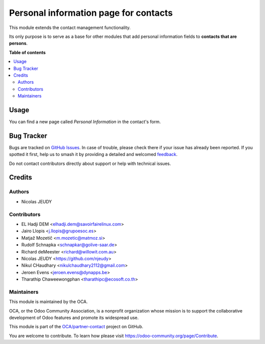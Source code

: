 ======================================
Personal information page for contacts
======================================

.. 
   !!!!!!!!!!!!!!!!!!!!!!!!!!!!!!!!!!!!!!!!!!!!!!!!!!!!
   !! This file is generated by oca-gen-addon-readme !!
   !! changes will be overwritten.                   !!
   !!!!!!!!!!!!!!!!!!!!!!!!!!!!!!!!!!!!!!!!!!!!!!!!!!!!
   !! source digest: sha256:4bd91197ba2eb622494535877234acb17d3da589b20e46b4f158d410de16afc8
   !!!!!!!!!!!!!!!!!!!!!!!!!!!!!!!!!!!!!!!!!!!!!!!!!!!!

.. |badge1| image:: https://img.shields.io/badge/maturity-Beta-yellow.png
    :target: https://odoo-community.org/page/development-status
    :alt: Beta
.. |badge2| image:: https://img.shields.io/badge/licence-AGPL--3-blue.png
    :target: http://www.gnu.org/licenses/agpl-3.0-standalone.html
    :alt: License: AGPL-3
.. |badge3| image:: https://img.shields.io/badge/github-OCA%2Fpartner--contact-lightgray.png?logo=github
    :target: https://github.com/OCA/partner-contact/tree/17.0/partner_contact_personal_information_page
    :alt: OCA/partner-contact
.. |badge4| image:: https://img.shields.io/badge/weblate-Translate%20me-F47D42.png
    :target: https://translation.odoo-community.org/projects/partner-contact-17-0/partner-contact-17-0-partner_contact_personal_information_page
    :alt: Translate me on Weblate
.. |badge5| image:: https://img.shields.io/badge/runboat-Try%20me-875A7B.png
    :target: https://runboat.odoo-community.org/builds?repo=OCA/partner-contact&target_branch=17.0
    :alt: Try me on Runboat

|badge1| |badge2| |badge3| |badge4| |badge5|

This module extends the contact management functionality.

Its only purpose is to serve as a base for other modules that add
personal information fields to **contacts that are persons**.

**Table of contents**

.. contents::
   :local:

Usage
=====

You can find a new page called *Personal Information* in the contact's
form.

Bug Tracker
===========

Bugs are tracked on `GitHub Issues <https://github.com/OCA/partner-contact/issues>`_.
In case of trouble, please check there if your issue has already been reported.
If you spotted it first, help us to smash it by providing a detailed and welcomed
`feedback <https://github.com/OCA/partner-contact/issues/new?body=module:%20partner_contact_personal_information_page%0Aversion:%2017.0%0A%0A**Steps%20to%20reproduce**%0A-%20...%0A%0A**Current%20behavior**%0A%0A**Expected%20behavior**>`_.

Do not contact contributors directly about support or help with technical issues.

Credits
=======

Authors
-------

* Nicolas JEUDY

Contributors
------------

-  EL Hadji DEM <elhadji.dem@savoirfairelinux.com>
-  Jairo Llopis <j.llopis@grupoesoc.es>
-  Matjaž Mozetič <m.mozetic@matmoz.si>
-  Rudolf Schnapka <schnapkar@golive-saar.de>
-  Richard deMeester <richard@willowit.com.au>
-  Nicolas JEUDY <https://github.com/njeudy>
-  Nikul CHaudhary <nikulchaudhary2112@gmail.com>
-  Jeroen Evens <jeroen.evens@dynapps.be>
-  Tharathip Chaweewongphan <tharathipc@ecosoft.co.th>

Maintainers
-----------

This module is maintained by the OCA.

.. image:: https://odoo-community.org/logo.png
   :alt: Odoo Community Association
   :target: https://odoo-community.org

OCA, or the Odoo Community Association, is a nonprofit organization whose
mission is to support the collaborative development of Odoo features and
promote its widespread use.

This module is part of the `OCA/partner-contact <https://github.com/OCA/partner-contact/tree/17.0/partner_contact_personal_information_page>`_ project on GitHub.

You are welcome to contribute. To learn how please visit https://odoo-community.org/page/Contribute.
